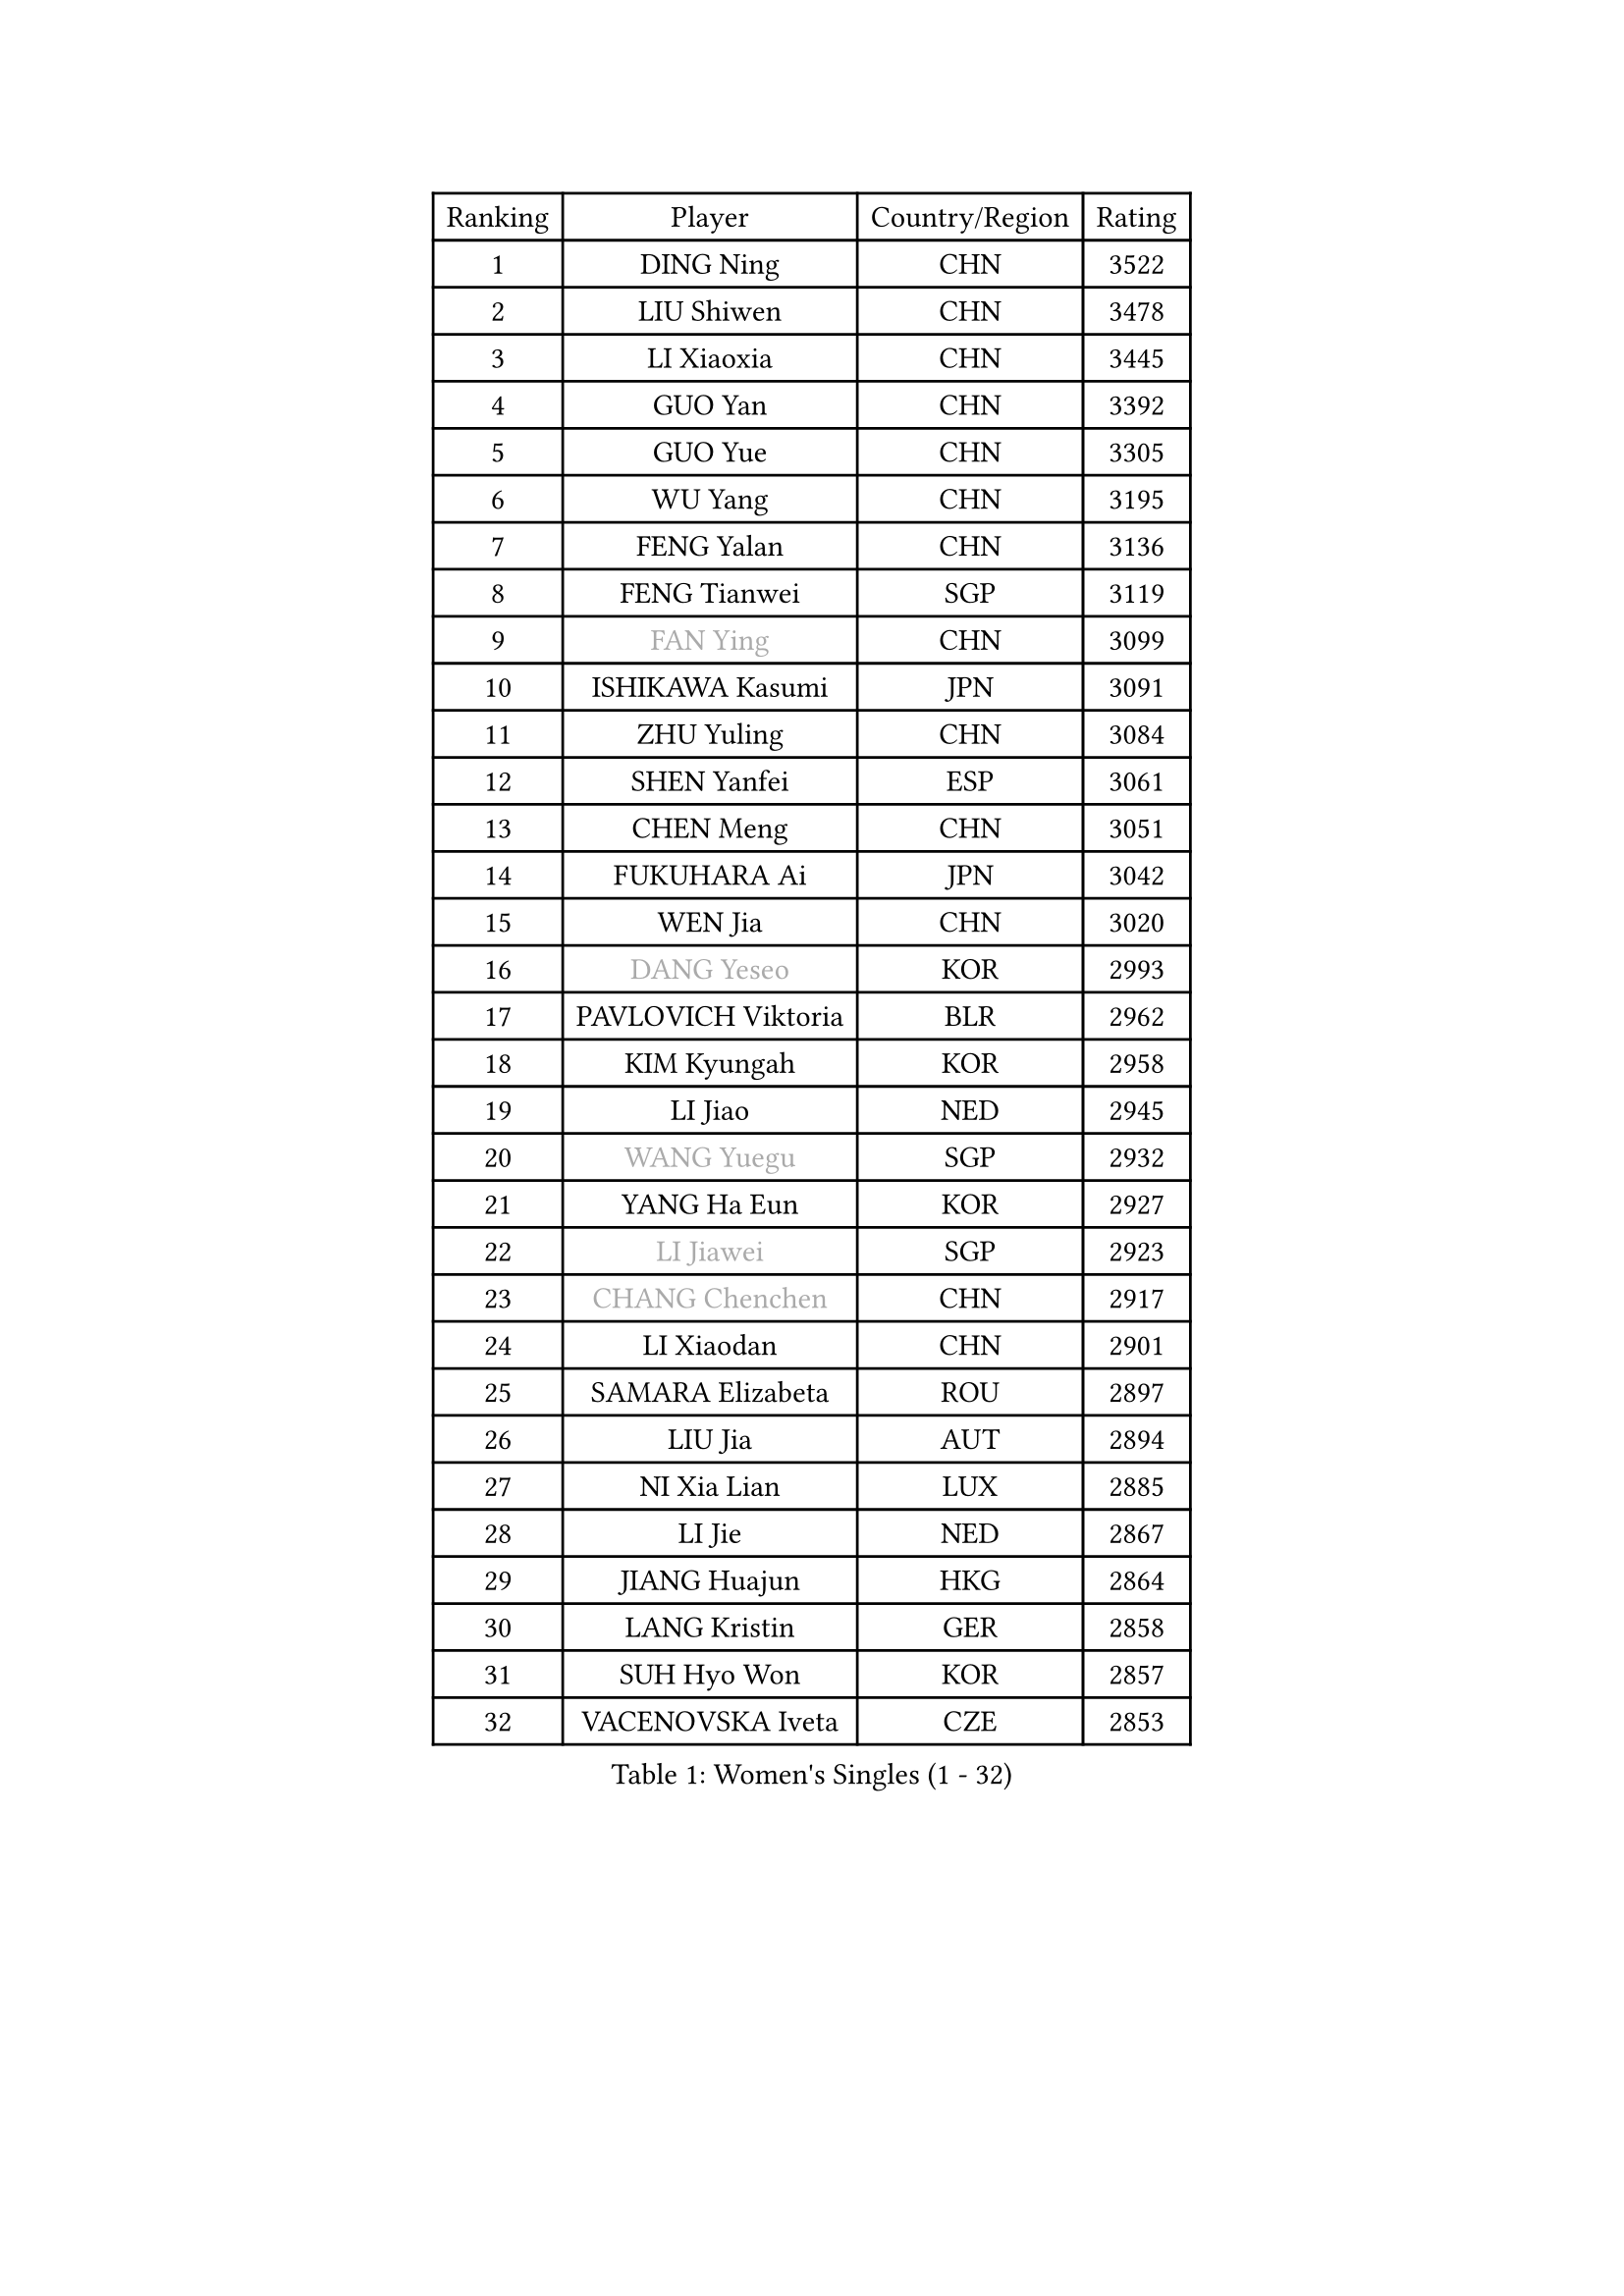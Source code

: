 
#set text(font: ("Courier New", "NSimSun"))
#figure(
  caption: "Women's Singles (1 - 32)",
    table(
      columns: 4,
      [Ranking], [Player], [Country/Region], [Rating],
      [1], [DING Ning], [CHN], [3522],
      [2], [LIU Shiwen], [CHN], [3478],
      [3], [LI Xiaoxia], [CHN], [3445],
      [4], [GUO Yan], [CHN], [3392],
      [5], [GUO Yue], [CHN], [3305],
      [6], [WU Yang], [CHN], [3195],
      [7], [FENG Yalan], [CHN], [3136],
      [8], [FENG Tianwei], [SGP], [3119],
      [9], [#text(gray, "FAN Ying")], [CHN], [3099],
      [10], [ISHIKAWA Kasumi], [JPN], [3091],
      [11], [ZHU Yuling], [CHN], [3084],
      [12], [SHEN Yanfei], [ESP], [3061],
      [13], [CHEN Meng], [CHN], [3051],
      [14], [FUKUHARA Ai], [JPN], [3042],
      [15], [WEN Jia], [CHN], [3020],
      [16], [#text(gray, "DANG Yeseo")], [KOR], [2993],
      [17], [PAVLOVICH Viktoria], [BLR], [2962],
      [18], [KIM Kyungah], [KOR], [2958],
      [19], [LI Jiao], [NED], [2945],
      [20], [#text(gray, "WANG Yuegu")], [SGP], [2932],
      [21], [YANG Ha Eun], [KOR], [2927],
      [22], [#text(gray, "LI Jiawei")], [SGP], [2923],
      [23], [#text(gray, "CHANG Chenchen")], [CHN], [2917],
      [24], [LI Xiaodan], [CHN], [2901],
      [25], [SAMARA Elizabeta], [ROU], [2897],
      [26], [LIU Jia], [AUT], [2894],
      [27], [NI Xia Lian], [LUX], [2885],
      [28], [LI Jie], [NED], [2867],
      [29], [JIANG Huajun], [HKG], [2864],
      [30], [LANG Kristin], [GER], [2858],
      [31], [SUH Hyo Won], [KOR], [2857],
      [32], [VACENOVSKA Iveta], [CZE], [2853],
    )
  )#pagebreak()

#set text(font: ("Courier New", "NSimSun"))
#figure(
  caption: "Women's Singles (33 - 64)",
    table(
      columns: 4,
      [Ranking], [Player], [Country/Region], [Rating],
      [33], [MOON Hyunjung], [KOR], [2853],
      [34], [TIE Yana], [HKG], [2853],
      [35], [ZHAO Yan], [CHN], [2842],
      [36], [WANG Xuan], [CHN], [2841],
      [37], [LI Qian], [POL], [2840],
      [38], [MONTEIRO DODEAN Daniela], [ROU], [2839],
      [39], [YU Mengyu], [SGP], [2837],
      [40], [XIAN Yifang], [FRA], [2819],
      [41], [TIKHOMIROVA Anna], [RUS], [2819],
      [42], [PESOTSKA Margaryta], [UKR], [2807],
      [43], [JEON Jihee], [KOR], [2805],
      [44], [HIRANO Sayaka], [JPN], [2803],
      [45], [#text(gray, "GAO Jun")], [USA], [2798],
      [46], [#text(gray, "PARK Miyoung")], [KOR], [2796],
      [47], [LI Xue], [FRA], [2789],
      [48], [SEOK Hajung], [KOR], [2784],
      [49], [MORIZONO Misaki], [JPN], [2783],
      [50], [WAKAMIYA Misako], [JPN], [2773],
      [51], [IVANCAN Irene], [GER], [2769],
      [52], [WU Jiaduo], [GER], [2763],
      [53], [PERGEL Szandra], [HUN], [2752],
      [54], [PARTYKA Natalia], [POL], [2750],
      [55], [CHENG I-Ching], [TPE], [2747],
      [56], [YOON Sunae], [KOR], [2747],
      [57], [EKHOLM Matilda], [SWE], [2744],
      [58], [LEE Eunhee], [KOR], [2742],
      [59], [POTA Georgina], [HUN], [2734],
      [60], [CHOI Moonyoung], [KOR], [2726],
      [61], [RI Myong Sun], [PRK], [2719],
      [62], [SHAN Xiaona], [GER], [2719],
      [63], [#text(gray, "SUN Beibei")], [SGP], [2712],
      [64], [RI Mi Gyong], [PRK], [2706],
    )
  )#pagebreak()

#set text(font: ("Courier New", "NSimSun"))
#figure(
  caption: "Women's Singles (65 - 96)",
    table(
      columns: 4,
      [Ranking], [Player], [Country/Region], [Rating],
      [65], [LEE Ho Ching], [HKG], [2705],
      [66], [LOVAS Petra], [HUN], [2701],
      [67], [PARK Youngsook], [KOR], [2700],
      [68], [SONG Maeum], [KOR], [2692],
      [69], [SOLJA Amelie], [AUT], [2690],
      [70], [HUANG Yi-Hua], [TPE], [2682],
      [71], [FUKUOKA Haruna], [JPN], [2679],
      [72], [NG Wing Nam], [HKG], [2677],
      [73], [KIM Jong], [PRK], [2676],
      [74], [FUJII Hiroko], [JPN], [2675],
      [75], [RAMIREZ Sara], [ESP], [2671],
      [76], [ZHENG Jiaqi], [USA], [2661],
      [77], [CHEN Szu-Yu], [TPE], [2659],
      [78], [LIN Ye], [SGP], [2654],
      [79], [MATSUZAWA Marina], [JPN], [2646],
      [80], [SOLJA Petrissa], [GER], [2644],
      [81], [STRBIKOVA Renata], [CZE], [2640],
      [82], [NONAKA Yuki], [JPN], [2639],
      [83], [BARTHEL Zhenqi], [GER], [2639],
      [84], [PASKAUSKIENE Ruta], [LTU], [2637],
      [85], [KOMWONG Nanthana], [THA], [2635],
      [86], [TAN Wenling], [ITA], [2631],
      [87], [LEE I-Chen], [TPE], [2627],
      [88], [NOSKOVA Yana], [RUS], [2625],
      [89], [BILENKO Tetyana], [UKR], [2624],
      [90], [#text(gray, "MOLNAR Cornelia")], [CRO], [2623],
      [91], [HAPONOVA Hanna], [UKR], [2621],
      [92], [WINTER Sabine], [GER], [2621],
      [93], [MAEDA Miyu], [JPN], [2621],
      [94], [#text(gray, "RAO Jingwen")], [CHN], [2620],
      [95], [BALAZOVA Barbora], [SVK], [2618],
      [96], [ISHIGAKI Yuka], [JPN], [2617],
    )
  )#pagebreak()

#set text(font: ("Courier New", "NSimSun"))
#figure(
  caption: "Women's Singles (97 - 128)",
    table(
      columns: 4,
      [Ranking], [Player], [Country/Region], [Rating],
      [97], [STEFANOVA Nikoleta], [ITA], [2615],
      [98], [YAMANASHI Yuri], [JPN], [2613],
      [99], [STEFANSKA Kinga], [POL], [2609],
      [100], [TOTH Krisztina], [HUN], [2606],
      [101], [LIN Chia-Hui], [TPE], [2600],
      [102], [TASHIRO Saki], [JPN], [2597],
      [103], [WU Xue], [DOM], [2593],
      [104], [CECHOVA Dana], [CZE], [2593],
      [105], [ERDELJI Anamaria], [SRB], [2588],
      [106], [WANG Chen], [CHN], [2587],
      [107], [FADEEVA Oxana], [RUS], [2584],
      [108], [LI Chunli], [NZL], [2583],
      [109], [#text(gray, "BOROS Tamara")], [CRO], [2579],
      [110], [SKOV Mie], [DEN], [2578],
      [111], [LAY Jian Fang], [AUS], [2576],
      [112], [KANG Misoon], [KOR], [2573],
      [113], [MIKHAILOVA Polina], [RUS], [2572],
      [114], [CHOI Jeongmin], [KOR], [2572],
      [115], [DVORAK Galia], [ESP], [2571],
      [116], [PAVLOVICH Veronika], [BLR], [2571],
      [117], [#text(gray, "GANINA Svetlana")], [RUS], [2569],
      [118], [MATSUDAIRA Shiho], [JPN], [2565],
      [119], [ITO Mima], [JPN], [2564],
      [120], [#text(gray, "TANIOKA Ayuka")], [JPN], [2564],
      [121], [ODOROVA Eva], [SVK], [2559],
      [122], [DOO Hoi Kem], [HKG], [2557],
      [123], [KIM Hye Song], [PRK], [2552],
      [124], [FEHER Gabriela], [SRB], [2552],
      [125], [TIAN Yuan], [CRO], [2543],
      [126], [GRUNDISCH Carole], [FRA], [2535],
      [127], [MADARASZ Dora], [HUN], [2530],
      [128], [LI Qiangbing], [AUT], [2529],
    )
  )